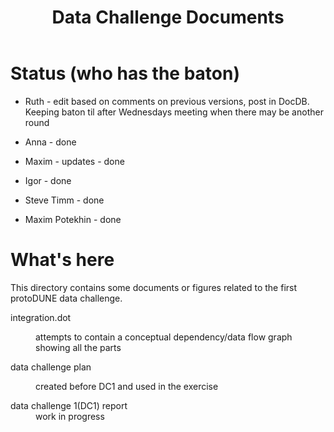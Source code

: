#+TITLE: Data Challenge Documents

* Status (who has the baton)

- Ruth - edit based on comments on previous versions, post in DocDB. Keeping baton til after Wednesdays meeting when there may be another round

- Anna - done

- Maxim - updates - done

- Igor - done

- Steve Timm - done

- Maxim Potekhin - done

* What's here

This directory contains some documents or figures related to the first
protoDUNE data challenge.

- integration.dot :: attempts to contain a conceptual dependency/data flow graph showing all the parts

- data challenge plan :: created before DC1 and used in the exercise

- data challenge 1(DC1) report :: work in progress
